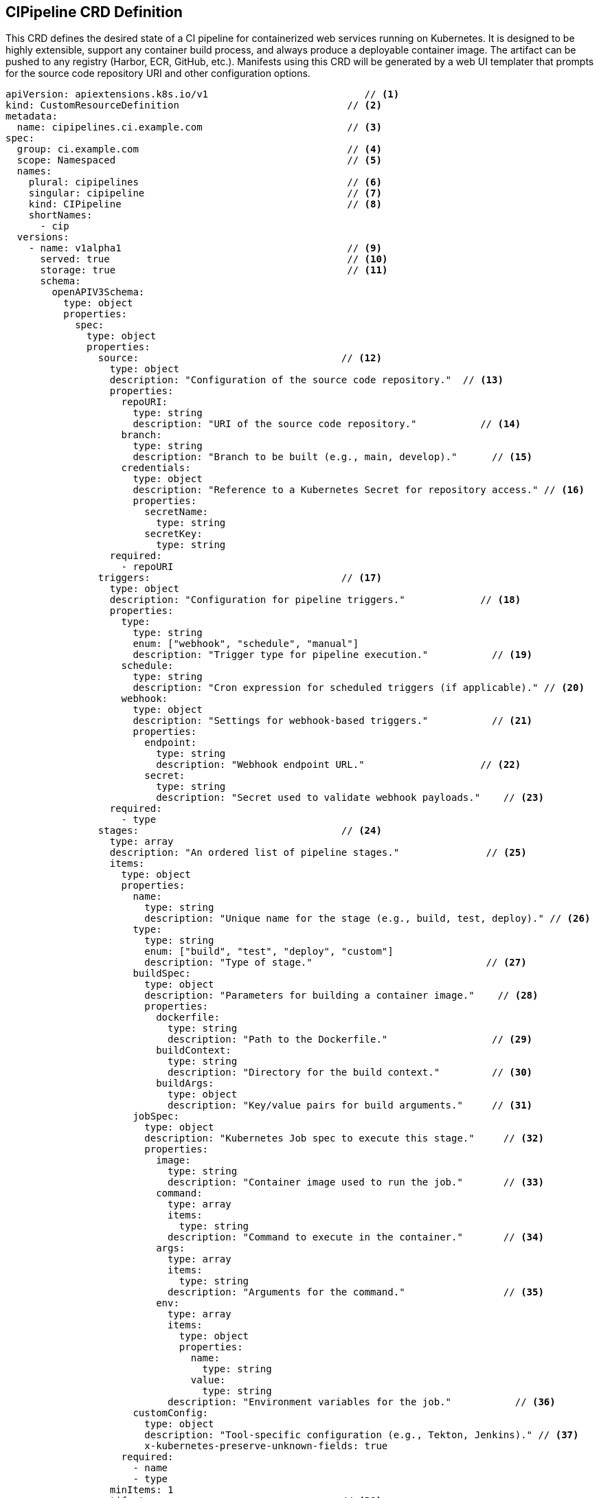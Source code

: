 == CIPipeline CRD Definition

This CRD defines the desired state of a CI pipeline for containerized web services running on Kubernetes. It is designed to be highly extensible, support any container build process, and always produce a deployable container image. The artifact can be pushed to any registry (Harbor, ECR, GitHub, etc.). Manifests using this CRD will be generated by a web UI templater that prompts for the source code repository URI and other configuration options.

[source,yaml]
----
apiVersion: apiextensions.k8s.io/v1                           // <1>
kind: CustomResourceDefinition                             // <2>
metadata:
  name: cipipelines.ci.example.com                         // <3>
spec:
  group: ci.example.com                                    // <4>
  scope: Namespaced                                        // <5>
  names:
    plural: cipipelines                                    // <6>
    singular: cipipeline                                   // <7>
    kind: CIPipeline                                       // <8>
    shortNames:
      - cip
  versions:
    - name: v1alpha1                                       // <9>
      served: true                                         // <10>
      storage: true                                        // <11>
      schema:
        openAPIV3Schema:
          type: object
          properties:
            spec:
              type: object
              properties:
                source:                                   // <12>
                  type: object
                  description: "Configuration of the source code repository."  // <13>
                  properties:
                    repoURI:
                      type: string
                      description: "URI of the source code repository."           // <14>
                    branch:
                      type: string
                      description: "Branch to be built (e.g., main, develop)."      // <15>
                    credentials:
                      type: object
                      description: "Reference to a Kubernetes Secret for repository access." // <16>
                      properties:
                        secretName:
                          type: string
                        secretKey:
                          type: string
                  required:
                    - repoURI
                triggers:                                 // <17>
                  type: object
                  description: "Configuration for pipeline triggers."             // <18>
                  properties:
                    type:
                      type: string
                      enum: ["webhook", "schedule", "manual"]
                      description: "Trigger type for pipeline execution."           // <19>
                    schedule:
                      type: string
                      description: "Cron expression for scheduled triggers (if applicable)." // <20>
                    webhook:
                      type: object
                      description: "Settings for webhook-based triggers."           // <21>
                      properties:
                        endpoint:
                          type: string
                          description: "Webhook endpoint URL."                    // <22>
                        secret:
                          type: string
                          description: "Secret used to validate webhook payloads."    // <23>
                  required:
                    - type
                stages:                                   // <24>
                  type: array
                  description: "An ordered list of pipeline stages."               // <25>
                  items:
                    type: object
                    properties:
                      name:
                        type: string
                        description: "Unique name for the stage (e.g., build, test, deploy)." // <26>
                      type:
                        type: string
                        enum: ["build", "test", "deploy", "custom"]
                        description: "Type of stage."                              // <27>
                      buildSpec:
                        type: object
                        description: "Parameters for building a container image."    // <28>
                        properties:
                          dockerfile:
                            type: string
                            description: "Path to the Dockerfile."                  // <29>
                          buildContext:
                            type: string
                            description: "Directory for the build context."         // <30>
                          buildArgs:
                            type: object
                            description: "Key/value pairs for build arguments."     // <31>
                      jobSpec:
                        type: object
                        description: "Kubernetes Job spec to execute this stage."     // <32>
                        properties:
                          image:
                            type: string
                            description: "Container image used to run the job."       // <33>
                          command:
                            type: array
                            items:
                              type: string
                            description: "Command to execute in the container."       // <34>
                          args:
                            type: array
                            items:
                              type: string
                            description: "Arguments for the command."                 // <35>
                          env:
                            type: array
                            items:
                              type: object
                              properties:
                                name:
                                  type: string
                                value:
                                  type: string
                            description: "Environment variables for the job."           // <36>
                      customConfig:
                        type: object
                        description: "Tool-specific configuration (e.g., Tekton, Jenkins)." // <37>
                        x-kubernetes-preserve-unknown-fields: true
                    required:
                      - name
                      - type
                  minItems: 1
                artifacts:                                // <38>
                  type: object
                  description: "Details of the deployable artifact produced by the pipeline." // <39>
                  properties:
                    type:
                      type: string
                      enum: ["container-image"]
                      description: "Artifact type. Currently, only container-image is supported." // <40>
                    destination:
                      type: object
                      description: "Registry or storage details for pushing the artifact." // <41>
                      properties:
                        registry:
                          type: string
                          description: "Registry URL (e.g., harbor.example.com, ecr.aws-region.amazonaws.com)." // <42>
                        repository:
                          type: string
                          description: "Name of the repository in the registry."    // <43>
                        tag:
                          type: string
                          description: "Tag for the container image."                // <44>
                        credentials:
                          type: object
                          description: "Reference to a Kubernetes Secret for registry authentication." // <45>
                          properties:
                            secretName:
                              type: string
                            secretKey:
                              type: string
                  required:
                    - type
                    - destination
                notifications:                          // <46>
                  type: array
                  description: "Notification configurations for pipeline events."  // <47>
                  items:
                    type: object
                    properties:
                      type:
                        type: string
                        enum: ["slack", "email", "webhook"]
                        description: "Notification channel type."                // <48>
                      slack:
                        type: object
                        description: "Slack notification settings."              // <49>
                        properties:
                          webhookURL:
                            type: string
                      email:
                        type: object
                        description: "Email notification settings."                // <50>
                        properties:
                          addresses:
                            type: array
                            items:
                              type: string
                      webhook:
                        type: object
                        description: "Generic webhook notification settings."      // <51>
                        properties:
                          url:
                            type: string
                          secret:
                            type: string
                environments:                             // <52>
                  type: object
                  description: "Additional environment settings for deployment or testing." // <53>
                  properties:
                    variables:
                      type: array
                      description: "Key/value pairs for environment variables."  // <54>
                      items:
                        type: object
                        properties:
                          name:
                            type: string
                          value:
                            type: string
                    configMapRef:
                      type: object
                      description: "Reference to a ConfigMap for environment configuration." // <55>
                      properties:
                        name:
                          type: string
                    secretRef:
                      type: object
                      description: "Reference to a Secret for sensitive configurations." // <56>
                      properties:
                        name:
                          type: string
              required:
                - source
                - triggers
                - stages
                - artifacts
      subresources:
        status: {}                                           // <57>
----
<1> API version for CRD creation.
<2> Declares the resource as a CustomResourceDefinition.
<3> Unique name for the CRD.
<4> API group to which the CRD belongs.
<5> Namespaced scope indicates that the resource exists within a specific namespace.
<6>-<8> Naming conventions for singular, plural, and kind.
<9>-<11> Versioning information (v1alpha1 is both served and stored).
<12>-<15> "source" section defines repository details including repo URI, branch, and optional credentials.
<16> Credentials are used to securely access private repositories.
<17>-<23> "triggers" section configures how the pipeline is initiated (webhook, schedule, or manual).
<24>-<27> "stages" array represents sequential pipeline stages with a unique name and type.
<28>-<31> "buildSpec" within each stage provides container build details (Dockerfile path, context, build args).
<32>-<36> "jobSpec" provides a Kubernetes Job-like configuration to run the stage.
<37> "customConfig" allows extensibility for tool-specific settings.
<38>-<45> "artifacts" section mandates that a container-image artifact is produced and defines destination details for pushing the artifact to any registry.
<46>-<51> "notifications" section configures alerts (Slack, email, webhook) for pipeline events.
<52>-<56> "environments" section allows the injection of environment variables and references to ConfigMaps/Secrets.
<57> Enables the status subresource for tracking pipeline state.
== End of CIPipeline CRD Definition
